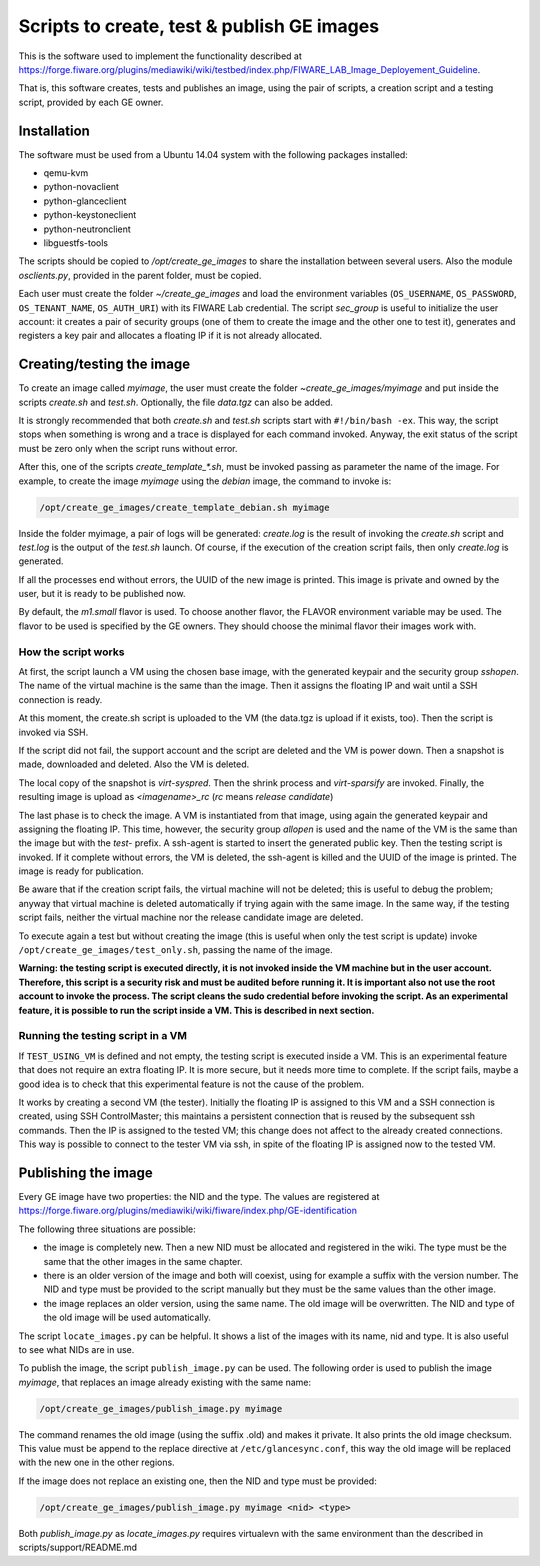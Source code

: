 *******************************************
Scripts to create, test & publish GE images
*******************************************

This is the software used to implement the functionality described at
https://forge.fiware.org/plugins/mediawiki/wiki/testbed/index.php/FIWARE_LAB_Image_Deployement_Guideline.

That is, this software creates, tests and publishes an image, using the pair of
scripts, a creation script and a testing script, provided by each GE owner.


Installation
************

The software must be used from a Ubuntu 14.04 system with the following packages installed:

* qemu-kvm
* python-novaclient
* python-glanceclient
* python-keystoneclient
* python-neutronclient
* libguestfs-tools

The scripts should be copied to */opt/create_ge_images* to share the installation
between several users. Also the module *osclients.py*, provided in the parent
folder, must be copied.

Each user must create the folder *~/create_ge_images* and load the environment
variables (``OS_USERNAME``, ``OS_PASSWORD``, ``OS_TENANT_NAME``, ``OS_AUTH_URI``) with its
FIWARE Lab credential. The script *sec_group* is useful to initialize the
user account: it creates a pair of security groups (one of them to create
the image and the other one to test it), generates and registers a key pair and allocates a
floating IP if it is not already allocated.

Creating/testing the image
**************************

To create an image called *myimage*, the user must create the folder
*~create_ge_images/myimage* and put inside the scripts *create.sh* and
*test.sh*. Optionally, the file *data.tgz* can also be added.

It is strongly recommended that both *create.sh* and *test.sh* scripts start with
``#!/bin/bash -ex``. This way, the script stops when something is wrong and
a trace is displayed for each command invoked. Anyway, the exit status of the
script must be zero only when the script runs without error.

After this, one of the scripts *create_template_\*.sh*, must be invoked passing
as parameter the name of the image. For example, to create the image
*myimage* using the *debian* image, the command to invoke is:

.. code::

  /opt/create_ge_images/create_template_debian.sh myimage

Inside the folder myimage, a pair of logs will be generated: *create.log* is the
result of invoking the *create.sh* script and *test.log* is the output of
the *test.sh* launch. Of course, if the execution of the creation script fails,
then only *create.log* is generated.

If all the processes end without errors, the UUID of the new image is printed.
This image is private and owned by the user, but it is ready to be published
now.

By default, the *m1.small* flavor is used. To choose another flavor, the
FLAVOR environment variable may be used. The flavor to be used is specified by the
GE owners. They should choose the minimal flavor their images work with.

How the script works
--------------------

At first, the script launch a VM using the chosen base image, with the generated
keypair and the security group *sshopen*. The name of the virtual machine is
the same than the image. Then it assigns the floating IP and wait until a SSH
connection is ready.

At this moment, the create.sh script is uploaded to the VM (the data.tgz
is upload if it exists, too). Then the script is invoked via SSH.

If the script did not fail, the support account and the script are deleted and
the VM is power down. Then a snapshot is made, downloaded and deleted. Also
the VM is deleted.

The local copy of the snapshot is *virt-syspred*. Then the shrink process and
*virt-sparsify* are invoked. Finally, the resulting image is upload as
*<imagename>_rc* (*rc* means *release candidate*)

The last phase is to check the image. A VM is instantiated from that image, using again the
generated keypair and assigning the floating IP. This time, however, the security
group *allopen* is used and the name of the VM is the same than the image but
with the *test-* prefix. A ssh-agent is started to insert the generated public key.
Then the testing script is invoked. If it complete without errors, the VM is deleted,
the ssh-agent is killed and the UUID of the image is printed. The image is
ready for publication.

Be aware that if the creation script fails, the virtual machine will not be deleted;
this is useful to debug the problem; anyway that virtual machine is deleted automatically 
if trying again with the same image. In the same way, if the testing script fails,
neither the virtual machine nor the release candidate image are deleted.

To execute again a test but without creating the image (this is useful when only
the test script is update) invoke ``/opt/create_ge_images/test_only.sh``, passing
the name of the image.

**Warning: the testing script is executed directly, it is not invoked inside the
VM machine but in the user account. Therefore, this script is a security risk
and must be audited before running it. It is important also not use the root
account to invoke the process. The script cleans the sudo credential before
invoking the script. As an experimental feature, it is possible to run the
script inside a VM. This is described in next section.**

Running the testing script in a VM
----------------------------------

If ``TEST_USING_VM`` is defined and not empty, the testing script is executed
inside a VM. This is an experimental feature that does not require an extra
floating IP. It is more secure, but it needs more time to complete. If the
script fails, maybe a good idea is to check that this experimental feature is
not the cause of the problem.

It works by creating a second VM (the tester). Initially the floating IP is assigned to
this VM and a SSH connection is created, using SSH ControlMaster; this maintains
a persistent connection that is reused by the subsequent ssh commands. Then the
IP is assigned to the tested VM; this change does not affect to the already
created connections. This way is possible to connect to the tester VM via ssh,
in spite of the floating IP is assigned now to the tested VM.

Publishing the image
********************

Every GE image have two properties: the NID and the type. The values are
registered at https://forge.fiware.org/plugins/mediawiki/wiki/fiware/index.php/GE-identification

The following three situations are possible:

* the image is completely new. Then a new NID must be allocated and registered in
  the wiki. The type must be the same that the other images in the same chapter.
* there is an older version of the image and both will coexist, using for example
  a suffix with the version number. The NID and type must be provided to the
  script manually but they must be the same values than the other image.
* the image replaces an older version, using the same name. The old image
  will be overwritten. The NID and type of the old image will be used
  automatically.

The script ``locate_images.py`` can be helpful. It shows a list of the images with
its name, nid and type. It is also useful to see what NIDs are in use.

To publish the image, the script ``publish_image.py`` can be used. The following
order is used to publish the image *myimage*, that replaces an image already
existing with the same name:

.. code::

  /opt/create_ge_images/publish_image.py myimage

The command renames the old image (using the suffix .old) and makes it private.
It also prints the old image checksum. This value must be append to the replace
directive at ``/etc/glancesync.conf``, this way the old image will be replaced
with the new one in the other regions.


If the image does not replace an existing one, then the NID and type must be
provided:

.. code::

  /opt/create_ge_images/publish_image.py myimage <nid> <type>

Both *publish_image.py* as *locate_images.py* requires virtualevn with the same
environment than the described in scripts/support/README.md

